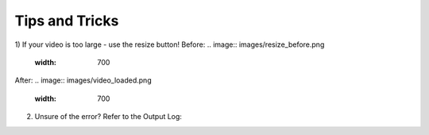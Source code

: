 Tips and Tricks
==============

1) If your video is too large - use the resize button!
Before: 
.. image:: images/resize_before.png
  :width: 700
After:
.. image:: images/video_loaded.png
  :width: 700

2) Unsure of the error? Refer to the Output Log: 
